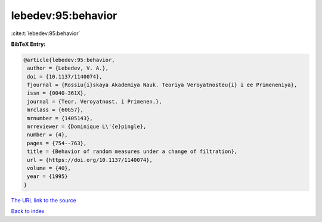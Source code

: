 lebedev:95:behavior
===================

:cite:t:`lebedev:95:behavior`

**BibTeX Entry:**

.. code-block:: bibtex

   @article{lebedev:95:behavior,
    author = {Lebedev, V. A.},
    doi = {10.1137/1140074},
    fjournal = {Rossiu{i}skaya Akademiya Nauk. Teoriya Veroyatnosteu{i} i ee Primeneniya},
    issn = {0040-361X},
    journal = {Teor. Veroyatnost. i Primenen.},
    mrclass = {60G57},
    mrnumber = {1405143},
    mrreviewer = {Dominique L\'{e}pingle},
    number = {4},
    pages = {754--763},
    title = {Behavior of random measures under a change of filtration},
    url = {https://doi.org/10.1137/1140074},
    volume = {40},
    year = {1995}
   }
`The URL link to the source <ttps://doi.org/10.1137/1140074}>`_


`Back to index <../By-Cite-Keys.html>`_
